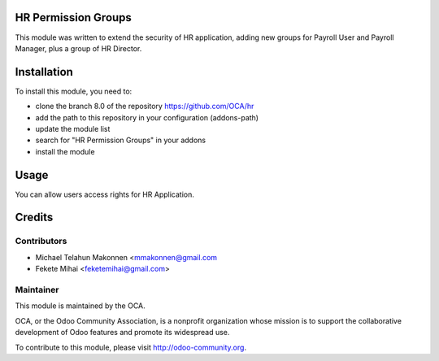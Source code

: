 .. image:: https://img.shields.io/badge/licence-AGPL--3-blue.svg
    :alt: License: AGPL-3

HR Permission Groups
====================

This module was written to extend the security of HR application,
adding new groups for Payroll User and Payroll Manager, plus a 
group of HR Director.

Installation
============

To install this module, you need to:

* clone the branch 8.0 of the repository https://github.com/OCA/hr
* add the path to this repository in your configuration (addons-path)
* update the module list
* search for "HR Permission Groups" in your addons
* install the module

Usage
=====

You can allow users access rights for HR Application.

Credits
=======

Contributors
------------

* Michael Telahun Makonnen <mmakonnen@gmail.com
* Fekete Mihai <feketemihai@gmail.com>

Maintainer
----------

.. image:: http://odoo-community.org/logo.png
   :alt: Odoo Community Association
   :target: http://odoo-community.org

This module is maintained by the OCA.

OCA, or the Odoo Community Association, is a nonprofit organization whose
mission is to support the collaborative development of Odoo features and
promote its widespread use.

To contribute to this module, please visit http://odoo-community.org.
